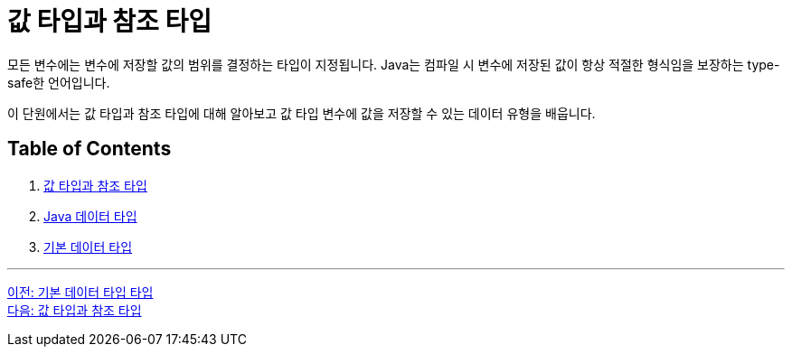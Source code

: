 = 값 타입과 참조 타입

모든 변수에는 변수에 저장할 값의 범위를 결정하는 타입이 지정됩니다. Java는 컴파일 시 변수에 저장된 값이 항상 적절한 형식임을 보장하는 type-safe한 언어입니다.

이 단원에서는 값 타입과 참조 타입에 대해 알아보고 값 타입 변수에 값을 저장할 수 있는 데이터 유형을 배웁니다.

== Table of Contents

1. link:./03_valuetype_reftype.adoc[값 타입과 참조 타입]
2. link:./04_java_primitive_data_type.adoc[Java 데이터 타입]
3. link:./05_primitive_data_type.adoc[기본 데이터 타입]

---

link:./01_Primitive_data_type.adoc[이전: 기본 데이터 타입 타입] +
link:./03_valuetype_reftype.adoc[다음: 값 타입과 참조 타입]